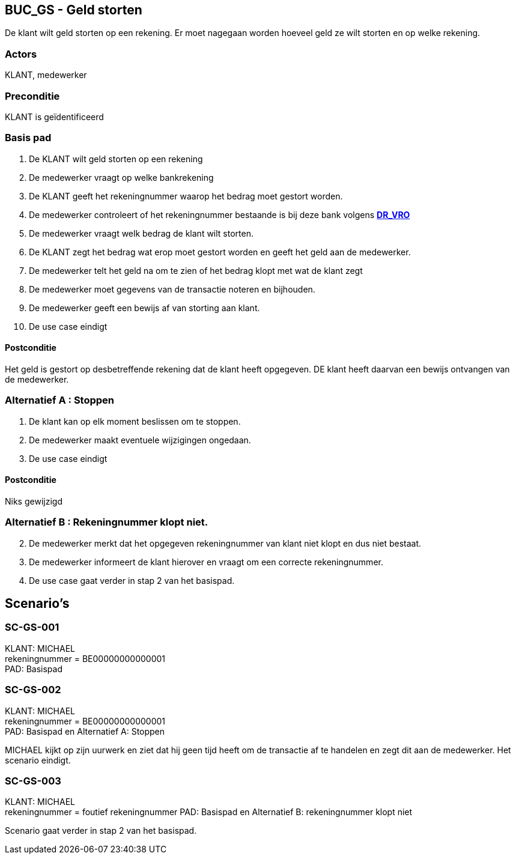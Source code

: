 == BUC_GS - Geld storten
De klant wilt geld storten op een rekening.
Er moet nagegaan worden hoeveel geld ze wilt storten en op welke rekening.

=== Actors

KLANT, medewerker

=== Preconditie

KLANT is geïdentificeerd

=== Basis pad

. De KLANT wilt geld storten op een rekening
. De medewerker vraagt op welke bankrekening
. De KLANT geeft het rekeningnummer waarop het bedrag moet gestort worden.
. De medewerker controleert of het rekeningnummer bestaande is bij deze bank
volgens link:domeinregels.adoc[*DR_VRO*]
. De medewerker vraagt welk bedrag de klant wilt storten.
. De KLANT zegt het bedrag wat erop moet gestort worden en geeft het geld aan de medewerker.
. De medewerker telt het geld na om te zien of het bedrag klopt met wat de klant zegt
. De medewerker moet gegevens van de transactie noteren en bijhouden.
. De medewerker geeft een bewijs af van storting aan klant.
. De use case eindigt

==== Postconditie

Het geld is gestort op desbetreffende rekening dat de klant heeft opgegeven.
DE klant heeft daarvan een bewijs ontvangen van de medewerker.


=== Alternatief A : Stoppen

. De klant kan op elk moment beslissen om te stoppen.
. De medewerker maakt eventuele wijzigingen ongedaan.
. De use case eindigt

==== Postconditie

Niks gewijzigd


=== Alternatief B : Rekeningnummer klopt niet.
[start=2]
. De medewerker merkt dat het opgegeven rekeningnummer van klant niet klopt en dus niet bestaat.
. De medewerker informeert de klant hierover en vraagt om een correcte rekeningnummer.
. De use case gaat verder in stap 2 van het basispad.


== Scenario's


=== SC-GS-001
KLANT: MICHAEL +
rekeningnummer = BE00000000000001 +
PAD: Basispad

=== SC-GS-002 
KLANT: MICHAEL +
rekeningnummer = BE00000000000001 +
PAD: Basispad en Alternatief A: Stoppen 

MICHAEL kijkt op zijn uurwerk en ziet dat hij geen tijd heeft om de transactie af te handelen en zegt dit aan de medewerker.
Het scenario eindigt.

=== SC-GS-003
KLANT: MICHAEL +
rekeningnummer = foutief rekeningnummer 
PAD: Basispad en Alternatief B: rekeningnummer klopt niet 

Scenario gaat verder in stap 2 van het basispad.

